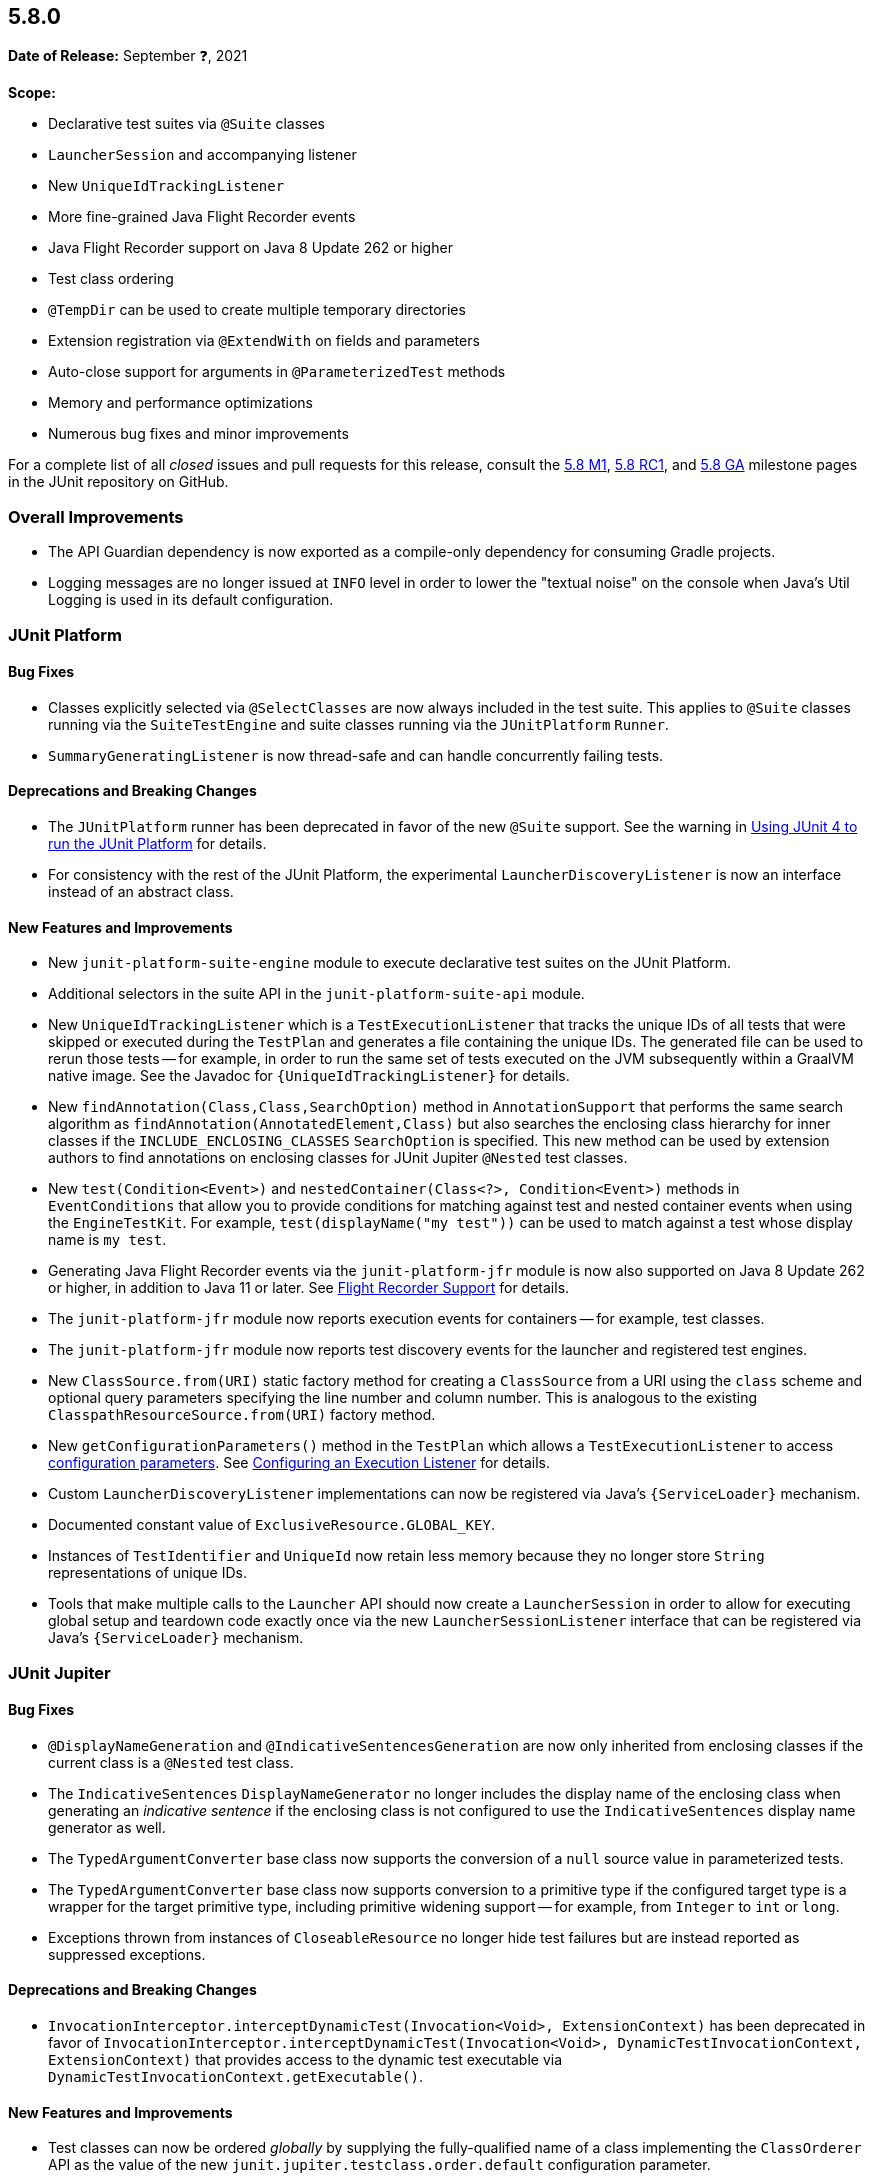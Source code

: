 [[release-notes-5.8.0]]
== 5.8.0

*Date of Release:* September ❓, 2021

*Scope:*

* Declarative test suites via `@Suite` classes
* `LauncherSession` and accompanying listener
* New `UniqueIdTrackingListener`
* More fine-grained Java Flight Recorder events
* Java Flight Recorder support on Java 8 Update 262 or higher
* Test class ordering
* `@TempDir` can be used to create multiple temporary directories
* Extension registration via `@ExtendWith` on fields and parameters
* Auto-close support for arguments in `@ParameterizedTest` methods
* Memory and performance optimizations
* Numerous bug fixes and minor improvements

For a complete list of all _closed_ issues and pull requests for this release, consult the
link:{junit5-repo}+/milestone/51?closed=1+[5.8 M1],
link:{junit5-repo}+/milestone/55?closed=1+[5.8 RC1], and
link:{junit5-repo}+/milestone/57?closed=1+[5.8 GA] milestone pages in the JUnit repository
on GitHub.


[[release-notes-5.8.0-overall-improvements]]
=== Overall Improvements

* The API Guardian dependency is now exported as a compile-only dependency for consuming
  Gradle projects.
* Logging messages are no longer issued at `INFO` level in order to lower the "textual
  noise" on the console when Java's Util Logging is used in its default configuration.


[[release-notes-5.8.0-junit-platform]]
=== JUnit Platform

==== Bug Fixes

* Classes explicitly selected via `@SelectClasses` are now always included in the test
  suite. This applies to `@Suite` classes running via the `SuiteTestEngine` and suite
  classes running via the `JUnitPlatform` `Runner`.
* `SummaryGeneratingListener` is now thread-safe and can handle concurrently failing tests.

==== Deprecations and Breaking Changes

* The `JUnitPlatform` runner has been deprecated in favor of the new `@Suite` support. See
  the warning in <<../user-guide/index.adoc#running-tests-junit-platform-runner, Using
  JUnit 4 to run the JUnit Platform>> for details.
* For consistency with the rest of the JUnit Platform, the experimental
  `LauncherDiscoveryListener` is now an interface instead of an abstract class.

==== New Features and Improvements

* New `junit-platform-suite-engine` module to execute declarative test suites on the JUnit
  Platform.
* Additional selectors in the suite API in the `junit-platform-suite-api` module.
* New `UniqueIdTrackingListener` which is a `TestExecutionListener` that tracks the unique
  IDs of all tests that were skipped or executed during the `TestPlan` and generates a
  file containing the unique IDs. The generated file can be used to rerun those tests --
  for example, in order to run the same set of tests executed on the JVM subsequently
  within a GraalVM native image. See the Javadoc for `{UniqueIdTrackingListener}` for
  details.
* New `findAnnotation(Class,Class,SearchOption)` method in `AnnotationSupport` that
  performs the same search algorithm as `findAnnotation(AnnotatedElement,Class)` but also
  searches the enclosing class hierarchy for inner classes if the
  `INCLUDE_ENCLOSING_CLASSES` `SearchOption` is specified. This new method can be used by
  extension authors to find annotations on enclosing classes for JUnit Jupiter `@Nested`
  test classes.
* New `test(Condition<Event>)` and `nestedContainer(Class<?>, Condition<Event>)` methods
  in `EventConditions` that allow you to provide conditions for matching against test and
  nested container events when using the `EngineTestKit`. For example,
  `test(displayName("my test"))` can be used to match against a test whose display name is
  `my test`.
* Generating Java Flight Recorder events via the `junit-platform-jfr` module is now also
  supported on Java 8 Update 262 or higher, in addition to Java 11 or later. See
  <<../user-guide/index.adoc#running-tests, Flight Recorder Support>> for details.
* The `junit-platform-jfr` module now reports execution events for containers -- for
  example, test classes.
* The `junit-platform-jfr` module now reports test discovery events for the launcher and
  registered test engines.
* New `ClassSource.from(URI)` static factory method for creating a `ClassSource` from a
  URI using the `class` scheme and optional query parameters specifying the line number
  and column number. This is analogous to the existing `ClasspathResourceSource.from(URI)`
  factory method.
* New `getConfigurationParameters()` method in the `TestPlan` which allows a
  `TestExecutionListener` to access
  <<../user-guide/index.adoc#running-tests-config-params, configuration parameters>>. See
  <<../user-guide/index.adoc#launcher-api-listeners-config, Configuring an Execution
  Listener>> for details.
* Custom `LauncherDiscoveryListener` implementations can now be registered via Java’s
  `{ServiceLoader}` mechanism.
* Documented constant value of `ExclusiveResource.GLOBAL_KEY`.
* Instances of `TestIdentifier` and `UniqueId` now retain less memory because they no
  longer store `String` representations of unique IDs.
* Tools that make multiple calls to the `Launcher` API should now create a
  `LauncherSession` in order to allow for executing global setup and teardown code exactly
  once via the new `LauncherSessionListener` interface that can be registered via Java’s
  `{ServiceLoader}` mechanism.


[[release-notes-5.8.0-junit-jupiter]]
=== JUnit Jupiter

==== Bug Fixes

* `@DisplayNameGeneration` and `@IndicativeSentencesGeneration` are now only inherited
  from enclosing classes if the current class is a `@Nested` test class.
* The `IndicativeSentences` `DisplayNameGenerator` no longer includes the display name of
  the enclosing class when generating an _indicative sentence_ if the enclosing class is
  not configured to use the `IndicativeSentences` display name generator as well.
* The `TypedArgumentConverter` base class now supports the conversion of a `null` source
  value in parameterized tests.
* The `TypedArgumentConverter` base class now supports conversion to a primitive type if
  the configured target type is a wrapper for the target primitive type, including
  primitive widening support -- for example, from `Integer` to `int` or `long`.
* Exceptions thrown from instances of `CloseableResource` no longer hide test failures but
  are instead reported as suppressed exceptions.

==== Deprecations and Breaking Changes

* `InvocationInterceptor.interceptDynamicTest(Invocation<Void>, ExtensionContext)` has
  been deprecated in favor of
  `InvocationInterceptor.interceptDynamicTest(Invocation<Void>, DynamicTestInvocationContext, ExtensionContext)`
  that provides access to the dynamic test executable via
  `DynamicTestInvocationContext.getExecutable()`.

==== New Features and Improvements

* Test classes can now be ordered _globally_ by supplying the fully-qualified name of a
  class implementing the `ClassOrderer` API as the value of the new
  `junit.jupiter.testclass.order.default` configuration parameter.
* `@Nested` test classes can be ordered _locally_ via the new `@TestClassOrder` annotation
  in which a `ClassOrderer` can be specified.
* `@ExtendWith` may now be used to register extensions declaratively via fields or
  parameters in test class constructors, test methods, and lifecycle methods. See
  <<../user-guide/index.adoc#extensions-registration-declarative, Declarative Extension
  Registration>> for details.
* `@RegisterExtension` fields may now be `private`.
* New `assertThrowsExactly()` method in `Assertions` which is a more strict version of
  `assertThrows()` that allows you to assert that the exception thrown is of the exact
  type specified.
* `assertDoesNotThrow()` in `Assertions` now supports suspending functions when called
  from Kotlin.
* New `assertInstanceOf()` methods which produce better error messages comparable to those
  produced by `assertThrows`. These new methods serve as a replacement for
  `assertTrue(obj instanceof X)`.
* `assertNull()` failure messages now include the actual object's type if the `toString()`
  implementation for the actual object returns `null` or `"null"`. This avoids the
  generation of confusing failure messages such as `expected <null> but was <null>`.
* `@TempDir` can now be used to create multiple temporary directories. Instead of creating
  a single temporary directory per context (i.e. test class or method) every declaration
  of the `@TempDir` annotation on a field or method parameter now results in a separate
  temporary directory. To revert to the old behavior of using a single temporary directory
  for the entire test class or method (depending on which level the annotation is used),
  you can set the `junit.jupiter.tempdir.scope` configuration parameter to `per_context`.
* `@TempDir` cleanup resets readable and executable permissions of the root temporary
  directory and any contained directories instead of failing to delete them.
* `@TempDir` fields may now be `private`.
* `DynamicTests.stream()` can now consume `Named` input and will use each name-value pair
  as the display name and value for each generated dynamic test (see
  <<../user-guide/index.adoc#writing-tests-dynamic-tests-examples,User Guide>> for details).
* New `class` URI scheme for dynamic test sources. This allows tests to be located using
  the information available in a `StackTraceElement`.
* Dynamic tests now require less memory thanks to a number of improvements to internal
  data structures.
* New `autoCloseArguments` attribute in `@ParameterizedTest` to close `AutoCloseable`
  arguments at the end of the test. This attribute defaults to true.
* Numeric literals used with `@CsvSource` or `CsvFileSource` can now be expressed using
  underscores as in some JVM languages, to improve readability of long numbers like
  `700_000_000`.
* CSV rows provided via `@CsvSource` may now start with a number sign (`#`).
* New `ignoreLeadingAndTrailingWhitespace` attributes in `@CsvSource` and `@CsvFileSource`
  (set to `true` by default) to control whether or not to trim whitespace.
* In parameterized tests using `@MethodSource` or `@ArgumentSource`, arguments can now have
  optional names (supplied via the new `Named` API). When the argument is included in the
  display name of an invocation, this name will be used instead of the value.
* Documented constant values in `org.junit.jupiter.api.parallel.Resources`.


[[release-notes-5.8.0-junit-vintage]]
=== JUnit Vintage

==== Bug Fixes

* If multiple exceptions are registered as failures for a JUnit 4 based test -- for
  example, if the `ErrorCollector` rule throws an
  `org.junit.runners.model.MultipleFailureException` -- all of those failures are now
  added as _suppressed exceptions_ in the `org.opentest4j.MultipleFailuresError` created
  by the `VintageTestEngine`. This allows users to analyze the stack trace of each failure
  when such a test fails.

==== New Features and Improvements

* The JUnit Vintage engine now requires less memory and allows for earlier garbage
  collection thanks to a number of improvements to internal data structures.
